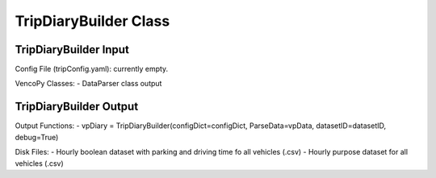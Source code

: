 .. VencoPy documentation source file, created for sphinx

.. _tripDiaryBuilder:


TripDiaryBuilder Class
===================================

.. image:: ../figures/IOtripDiaryBuilder.png
   :width: 600


TripDiaryBuilder Input
---------------------------------------------------
Config File (tripConfig.yaml): currently empty.

VencoPy Classes:
- DataParser class output

TripDiaryBuilder Output
---------------------------------------------------
Output Functions:
- vpDiary = TripDiaryBuilder(configDict=configDict, ParseData=vpData, datasetID=datasetID, debug=True)


Disk Files:
- Hourly boolean dataset with parking and driving time fo all vehicles (.csv)
- Hourly purpose dataset for all vehicles (.csv)
